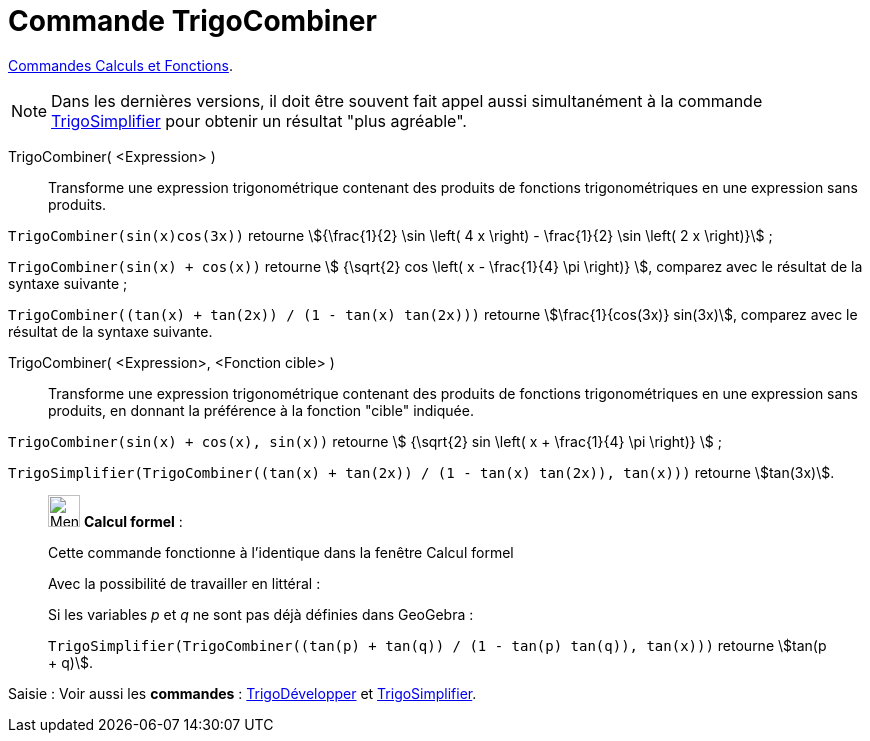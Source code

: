 = Commande TrigoCombiner
:page-en: commands/TrigCombine
ifdef::env-github[:imagesdir: /fr/modules/ROOT/assets/images]

xref:/commands/Commandes_Calculs_et_Fonctions.adoc[Commandes Calculs et Fonctions].

[NOTE]
====

Dans les dernières versions, il doit être souvent fait appel aussi simultanément à la commande
xref:/commands/TrigoSimplifier.adoc[TrigoSimplifier] pour obtenir un résultat "plus agréable".

====

TrigoCombiner( <Expression> )::
  Transforme une expression trigonométrique contenant des produits de fonctions trigonométriques en une expression sans
  produits.

[EXAMPLE]
====

`++TrigoCombiner(sin(x)cos(3x))++` retourne stem:[{\frac{1}{2} \sin \left( 4 x \right) - \frac{1}{2} \sin \left( 2
x \right)}] ;

`++TrigoCombiner(sin(x) + cos(x))++` retourne stem:[ {\sqrt{2} cos \left( x - \frac{1}{4} \pi \right)} ], comparez
avec le résultat de la syntaxe suivante ;

`++TrigoCombiner((tan(x) + tan(2x)) / (1 - tan(x) tan(2x)))++` retourne stem:[\frac{1}{cos(3x)} sin(3x)], comparez
avec le résultat de la syntaxe suivante.

====

TrigoCombiner( <Expression>, <Fonction cible> )::
  Transforme une expression trigonométrique contenant des produits de fonctions trigonométriques en une expression sans
  produits, en donnant la préférence à la fonction "cible" indiquée.

[EXAMPLE]
====


`++TrigoCombiner(sin(x) + cos(x), sin(x))++` retourne stem:[ {\sqrt{2} sin \left( x + \frac{1}{4} \pi \right)} ] ;

`++TrigoSimplifier(TrigoCombiner((tan(x) + tan(2x)) / (1 - tan(x) tan(2x)), tan(x)))++` retourne stem:[tan(3x)].

====

____________________________________________________________

image:32px-Menu_view_cas.svg.png[Menu view cas.svg,width=32,height=32] *Calcul formel* :

Cette commande fonctionne à l'identique dans la fenêtre Calcul formel

Avec la possibilité de travailler en littéral :

[EXAMPLE]
====

Si les variables _p_ et _q_ ne sont pas déjà définies dans GeoGebra :

`++TrigoSimplifier(TrigoCombiner((tan(p) + tan(q)) / (1 - tan(p) tan(q)), tan(x)))++` retourne stem:[tan(p + q)].

====

____________________________________________________________
[.kcode]#Saisie :# Voir aussi les *commandes* : xref:/commands/TrigoDévelopper.adoc[TrigoDévelopper] et
xref:/commands/TrigoSimplifier.adoc[TrigoSimplifier].
